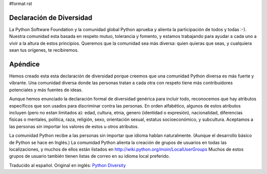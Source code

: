 #format rst

Declaración de Diversidad
=========================

La Python Software Foundation y la comunidad global Python aprueba y alienta la participación de todos y todas :-).  Nuestra comunidad esta basada en respeto mutuo, tolerancia y fomento, y estamos trabajando para ayudar a cada uno a vivir a la altura de estos principios.  Queremos que la comunidad sea más diversa: quien quieras que seas, y cualquiera sean tus orígenes, te recibiremos.

Apéndice
========

Hemos creado esta esta declaración de diversidad porque creemos que una comunidad Python diversa es más fuerte y vibrante.  Una comunidad diversa donde las personas tratan a cada otra con respeto tiene más contribuidores potenciales y más fuentes de ideas. 

Aunque hemos enunciado la declaración formal de diversidad genérica para incluir todo, reconocemos que hay atributos específicos que son usados para discriminar contra las personas.  En orden alfabético, algunos de estos atributos incluyen (pero no estan limitados a): edad, cultura, etnia, genero (identidad o expresión), nacionalidad, diferencias físicas o mentales, politica, raza, religión, sexo, orientación sexual, estatus socioeconómico, y subcultura.  Aceptamos a las personas sin importar los valores de estos u otros atributos.

La comunidad Python recibe a las personas sin importar que idioma hablan naturalmente.  (Aunque el desarrollo básico de Python se hace en Inglés.)  La comunidad Python alienta la creación de grupos de usuarios en todas las localizaciones, y muchos de ellos están listados en http://wiki.python.org/moin/LocalUserGroups  Muchos de estos grupos de usuario también tienen listas de correo en su idioma local preferido.

Traducido al español. Original en inglés: `Python Diversity`_

.. ############################################################################

.. _Python Diversity: http://www.python.org/community/diversity/

